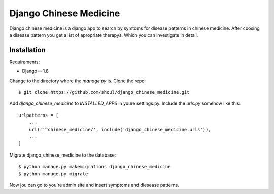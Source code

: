 #######################
Django Chinese Medicine
#######################

Django chinese medicine is a django app to search by symtoms for disease
patterns in chinese medicine. After coosing a disease pattern you get a list of
apropriate therapys. Which you can investigate in detail.


Installation
============


Requirements:

* Django==1.8
 
Change to the directory where the `manage.py` is. Clone the repo::

   $ git clone https://github.com/shoul/django_chinese_medicine.git

Add `django_chinese_medicine` to `INSTALLED_APPS` in youre settings.py. Include
the `urls.py` somehow like this::

   urlpatterns = [
       ...
       url(r'^chinese_medicine/', include('django_chinese_medicine.urls')),
       ...
   ]

Migrate django_chinese_medicine to the database::

   $ python manage.py makemigrations django_chinese_medicine 
   $ python manage.py migrate

Now jou can go to you're admin site and insert symptoms and diesease patterns.
